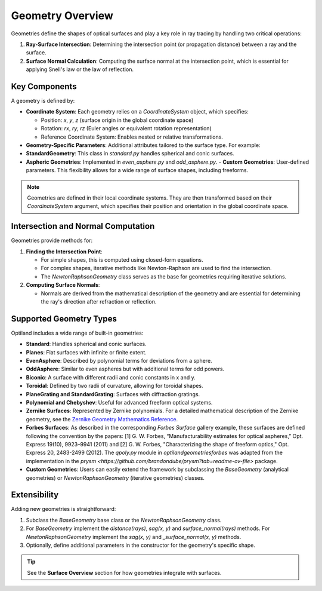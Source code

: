 Geometry Overview
=================

Geometries define the shapes of optical surfaces and play a key role in ray tracing by handling two critical operations:

1. **Ray-Surface Intersection**: Determining the intersection point (or propagation distance) between a ray and the surface.
2. **Surface Normal Calculation**: Computing the surface normal at the intersection point, which is essential for applying Snell's law or the law of reflection.

Key Components
--------------

A geometry is defined by:

- **Coordinate System**: Each geometry relies on a `CoordinateSystem` object, which specifies:

  - Position: `x`, `y`, `z` (surface origin in the global coordinate space)
  - Rotation: `rx`, `ry`, `rz` (Euler angles or equivalent rotation representation)
  - Reference Coordinate System: Enables nested or relative transformations.

- **Geometry-Specific Parameters**: Additional attributes tailored to the surface type. For example:

- **StandardGeometry**: This class in `standard.py` handles spherical and conic surfaces.
- **Aspheric Geometries**: Implemented in `even_asphere.py` and `odd_asphere.py`.
  - **Custom Geometries**: User-defined parameters. This flexibility allows for a wide range of surface shapes, including freeforms.

.. note::
    Geometries are defined in their local coordinate systems. They are then transformed based on their `CoordinateSystem` argument, which specifies their position and orientation in the global coordinate space.

Intersection and Normal Computation
-----------------------------------

Geometries provide methods for:

1. **Finding the Intersection Point**:

   - For simple shapes, this is computed using closed-form equations.
   - For complex shapes, iterative methods like Newton-Raphson are used to find the intersection.
   - The `NewtonRaphsonGeometry` class serves as the base for geometries requiring iterative solutions.

2. **Computing Surface Normals**:

   - Normals are derived from the mathematical description of the geometry and are essential for determining the ray's direction after refraction or reflection.

Supported Geometry Types
------------------------

Optiland includes a wide range of built-in geometries:

- **Standard**: Handles spherical and conic surfaces.
- **Planes**: Flat surfaces with infinite or finite extent.
- **EvenAsphere**: Described by polynomial terms for deviations from a sphere.
- **OddAsphere**: Similar to even aspheres but with additional terms for odd powers.
- **Biconic**: A surface with different radii and conic constants in x and y.
- **Toroidal**: Defined by two radii of curvature, allowing for toroidal shapes.
- **PlaneGrating and StandardGrating**: Surfaces with diffraction gratings.
- **Polynomial and Chebyshev**: Useful for advanced freeform optical systems.
- **Zernike Surfaces**: Represented by Zernike polynomials. For a detailed mathematical description of the Zernike geometry, see the `Zernike Geometry Mathematics Reference <https://github.com/HarrisonKramer/optiland/blob/master/docs/references/zernike_description.md>`_.
- **Forbes Surfaces**: As described in the corresponding `Forbes Surface` gallery example, these surfaces are defined following the convention by the papers: [1] G. W. Forbes, “Manufacturability estimates for optical aspheres,” Opt. Express 19(10), 9923–9941 (2011) and [2] G. W. Forbes, "Characterizing the shape of freeform optics," Opt. Express 20, 2483-2499 (2012). The `qpoly.py` module in `optiland\geometries\forbes` was adapted from the implementation in the `prysm <https://github.com/brandondube/prysm?tab=readme-ov-file>` package.
- **Custom Geometries**: Users can easily extend the framework by subclassing the `BaseGeometry` (analytical geometries) or `NewtonRaphsonGeometry` (iterative geometries) classes.

Extensibility
-------------

Adding new geometries is straightforward:

1. Subclass the `BaseGeometry` base class or the `NewtonRaphsonGeometry` class.
2. For `BaseGeometry` implement the `distance(rays)`, `sag(x, y)` and `surface_normal(rays)` methods. For `NewtonRaphsonGeometry` implement the `sag(x, y)` and `_surface_normal(x, y)` methods.
3. Optionally, define additional parameters in the constructor for the geometry's specific shape.


.. tip::
   See the **Surface Overview** section for how geometries integrate with surfaces.
